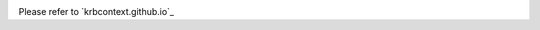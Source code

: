 .. image:: https://readthedocs.org/projects/krbcontext/badge/?version=latest
   :target: http://krbcontext.readthedocs.io/en/latest/?badge=latest
   :alt: Documentation Status

Please refer to `krbcontext.github.io`_

.. _krbcontext.readthedocs.io: https://krbcontext.github.io/
